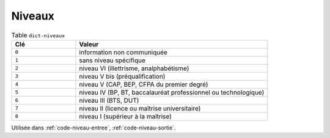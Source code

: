 .. _dict-niveaux:

Niveaux
+++++++



.. list-table:: Table ``dict-niveaux``
   :widths: 25 75
   :header-rows: 1

   * - Clé
     - Valeur
   * - ``0``
     - information non communiquée
   * - ``1``
     - sans niveau spécifique
   * - ``2``
     - niveau VI (illettrisme, analphabétisme)
   * - ``3``
     - niveau V bis (préqualification)
   * - ``4``
     - niveau V (CAP, BEP, CFPA du premier degré)
   * - ``5``
     - niveau IV (BP, BT, baccalauréat professionnel ou technologique)
   * - ``6``
     - niveau III (BTS, DUT)
   * - ``7``
     - niveau II (licence ou maîtrise universitaire)
   * - ``8``
     - niveau I (supérieur à la maîtrise)


Utilisée dans  :ref:`code-niveau-entree`,  :ref:`code-niveau-sortie`.

